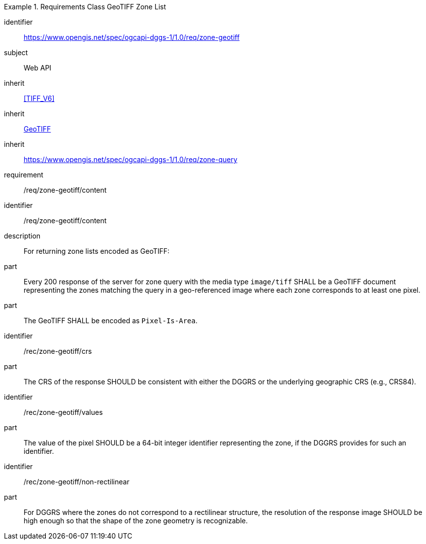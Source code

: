 [[rc_table-zone_geotiff]]

[requirements_class]
.Requirements Class GeoTIFF Zone List
====
[%metadata]
identifier:: https://www.opengis.net/spec/ogcapi-dggs-1/1.0/req/zone-geotiff
subject:: Web API
inherit:: <<TIFF_V6>>
inherit:: <<OGC19-008r4,GeoTIFF>>
inherit:: https://www.opengis.net/spec/ogcapi-dggs-1/1.0/req/zone-query
requirement:: /req/zone-geotiff/content
====

[requirement]
====
[%metadata]
identifier:: /req/zone-geotiff/content
description:: For returning zone lists encoded as GeoTIFF:
part:: Every 200 response of the server for zone query with the media type `image/tiff` SHALL be a GeoTIFF document representing the zones matching the query in a geo-referenced image
where each zone corresponds to at least one pixel.
part:: The GeoTIFF SHALL be encoded as `Pixel-Is-Area`.
====

[recommendation]
====
[%metadata]
identifier:: /rec/zone-geotiff/crs
part:: The CRS of the response SHOULD be consistent with either the DGGRS or the underlying geographic CRS (e.g., CRS84).
====

[recommendation]
====
[%metadata]
identifier:: /rec/zone-geotiff/values
part:: The value of the pixel SHOULD be a 64-bit integer identifier representing the zone, if the DGGRS provides for such an identifier.
====

[recommendation]
====
[%metadata]
identifier:: /rec/zone-geotiff/non-rectilinear
part:: For DGGRS where the zones do not correspond to a rectilinear structure, the resolution of the response image SHOULD be high enough so that the shape of the zone geometry is recognizable.
====
